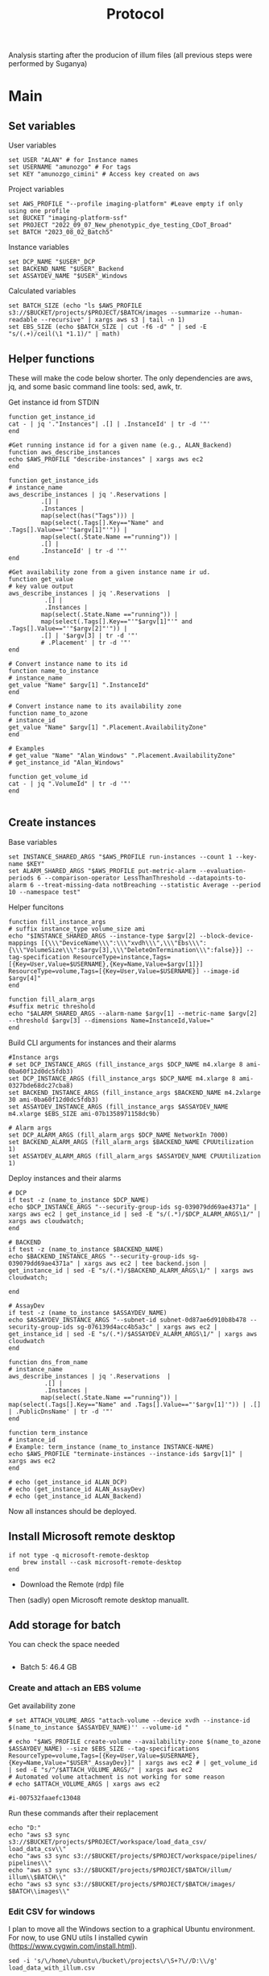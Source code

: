 #+title: Protocol
#+OPTIONS: ^:nil
#+PROPERTY: HEADER-ARGS+ :eval no-export

Analysis starting after the producion of illum files (all previous steps were performed by Suganya)

* Main
:PROPERTIES:
:header-args:shell: :session *main* :results output silent :exports code
:END:
** Set variables
User variables
#+begin_src shell
set USER "ALAN" # for Instance names
set USERNAME "amunozgo" # For tags
set KEY "amunozgo_cimini" # Access key created on aws
#+end_src

#+RESULTS:

Project variables
#+begin_src shell
set AWS_PROFILE "--profile imaging-platform" #Leave empty if only using one profile
set BUCKET "imaging-platform-ssf"
set PROJECT "2022_09_07_New_phenotypic_dye_testing_CDoT_Broad"
set BATCH "2023_08_02_Batch5"
#+end_src

Instance variables
#+begin_src shell
set DCP_NAME "$USER"_DCP
set BACKEND_NAME "$USER"_Backend
set ASSAYDEV_NAME "$USER"_Windows
#+end_src

Calculated variables
#+begin_src shell
set BATCH_SIZE (echo "ls $AWS_PROFILE  s3://$BUCKET/projects/$PROJECT/$BATCH/images --summarize --human-readable --recursive" | xargs aws s3 | tail -n 1)
set EBS_SIZE (echo $BATCH_SIZE | cut -f6 -d" " | sed -E "s/(.+)/ceil(\1 *1.1)/" | math)
#+end_src
** Helper functions
These will make the code below shorter. The only dependencies are aws, jq, and some basic command line tools: sed, awk, tr.

Get instance id from STDIN
#+begin_src shell
function get_instance_id
cat - | jq '."Instances"| .[] | .InstanceId' | tr -d '"'
end

#Get running instance id for a given name (e.g., ALAN_Backend)
function aws_describe_instances
echo $AWS_PROFILE "describe-instances" | xargs aws ec2
end

function get_instance_ids
# instance_name
aws_describe_instances | jq '.Reservations |
         .[] |
         .Instances |
         map(select(has("Tags"))) |
         map(select(.Tags[].Key=="Name" and .Tags[].Value=="'"$argv[1]"'")) |
         map(select(.State.Name =="running")) |
         .[] |
         .InstanceId' | tr -d '"'
end

#Get availability zone from a given instance name ir ud.
function get_value
# key value output
aws_describe_instances | jq '.Reservations  |
          .[] |
          .Instances |
         map(select(.State.Name =="running")) |
         map(select(.Tags[].Key=="'"$argv[1]"'" and .Tags[].Value=="'"$argv[2]"'")) |
         .[] | '$argv[3] | tr -d '"'
         # .Placement' | tr -d '"'
end

# Convert instance name to its id
function name_to_instance
# instance_name
get_value "Name" $argv[1] ".InstanceId"
end

# Convert instance name to its availability zone
function name_to_azone
# instance_id
get_value "Name" $argv[1] ".Placement.AvailabilityZone"
end

# Examples
# get_value "Name" "Alan_Windows" ".Placement.AvailabilityZone"
# get_instance_id "Alan_Windows"

function get_volume_id
cat - | jq ".VolumeId" | tr -d '"'
end

#+end_src

** Create instances
Base variables
#+begin_src shell
set INSTANCE_SHARED_ARGS "$AWS_PROFILE run-instances --count 1 --key-name $KEY"
set ALARM_SHARED_ARGS "$AWS_PROFILE put-metric-alarm --evaluation-periods 6 --comparison-operator LessThanThreshold --datapoints-to-alarm 6 --treat-missing-data notBreaching --statistic Average --period 10 --namespace test"
#+end_src

Helper funcitons
#+begin_src shell
function fill_instance_args
# suffix instance_type volume_size ami
echo "$INSTANCE_SHARED_ARGS --instance-type $argv[2] --block-device-mappings [{\\\"DeviceName\\\":\\\"xvdh\\\",\\\"Ebs\\\":{\\\"VolumeSize\\\":$argv[3],\\\"DeleteOnTermination\\\":false}}] --tag-specification ResourceType=instance,Tags=[{Key=User,Value=$USERNAME},{Key=Name,Value=$argv[1]}] ResourceType=volume,Tags=[{Key=User,Value=$USERNAME}] --image-id $argv[4]"
end

function fill_alarm_args
#suffix metric threshold
echo "$ALARM_SHARED_ARGS --alarm-name $argv[1] --metric-name $argv[2] --threshold $argv[3] --dimensions Name=InstanceId,Value="
end
#+end_src

Build CLI arguments for instances and their alarms
#+begin_src shell
#Instance args
# set DCP_INSTANCE_ARGS (fill_instance_args $DCP_NAME m4.xlarge 8 ami-0ba60f12d0dc5fdb3)
set DCP_INSTANCE_ARGS (fill_instance_args $DCP_NAME m4.xlarge 8 ami-0327bde68dc27cba8)
set BACKEND_INSTANCE_ARGS (fill_instance_args $BACKEND_NAME m4.2xlarge 30 ami-0ba60f12d0dc5fdb3)
set ASSAYDEV_INSTANCE_ARGS (fill_instance_args $ASSAYDEV_NAME m4.xlarge $EBS_SIZE ami-07b1358971158dc9b)

# Alarm args
set DCP_ALARM_ARGS (fill_alarm_args $DCP_NAME NetworkIn 7000)
set BACKEND_ALARM_ARGS (fill_alarm_args $BACKEND_NAME CPUUtilization 1)
set ASSAYDEV_ALARM_ARGS (fill_alarm_args $ASSAYDEV_NAME CPUUtilization 1)
#+end_src

Deploy instances and their alarms
#+begin_src shell
# DCP
if test -z (name_to_instance $DCP_NAME)
echo $DCP_INSTANCE_ARGS "--security-group-ids sg-039079dd69ae4371a" | xargs aws ec2 | get_instance_id | sed -E "s/(.*)/$DCP_ALARM_ARGS\1/" | xargs aws cloudwatch;
end

# BACKEND
if test -z (name_to_instance $BACKEND_NAME)
echo $BACKEND_INSTANCE_ARGS "--security-group-ids sg-039079dd69ae4371a" | xargs aws ec2 | tee backend.json | get_instance_id | sed -E "s/(.*)/$BACKEND_ALARM_ARGS\1/" | xargs aws cloudwatch;

end

# AssayDev
if test -z (name_to_instance $ASSAYDEV_NAME)
echo $ASSAYDEV_INSTANCE_ARGS "--subnet-id subnet-0d87ae6d910b8b478 --security-group-ids sg-076139d4acc4b5a3c" | xargs aws ec2 | get_instance_id | sed -E "s/(.*)/$ASSAYDEV_ALARM_ARGS\1/" | xargs aws cloudwatch
end

function dns_from_name
# instance_name
aws_describe_instances | jq '.Reservations  |
          .[] |
          .Instances |
         map(select(.State.Name =="running")) | map(select(.Tags[].Key=="Name" and .Tags[].Value=="'$argv[1]'")) | .[] | .PublicDnsName' | tr -d '"'
end

function term_instance
# instance_id
# Example: term_instance (name_to_instance INSTANCE-NAME)
echo $AWS_PROFILE "terminate-instances --instance-ids $argv[1]" | xargs aws ec2
end
#+end_src

#+begin_src shell
# echo (get_instance_id ALAN_DCP)
# echo (get_instance_id ALAN_AssayDev)
# echo (get_instance_id ALAN_Backend)
#+end_src

Now all instances should be deployed.

** Install Microsoft remote desktop
#+begin_src shell
if not type -q microsoft-remote-desktop
    brew install --cask microsoft-remote-desktop
end
#+end_src

#+RESULTS:

- Download the Remote (rdp) file
Then (sadly) open Microsoft remote desktop manuallt.

** Add storage for batch
You can check the space needed
#+begin_src shell
#+end_src
- Batch 5: 46.4 GB

*** Create and attach an EBS volume

Get availability zone
#+begin_src shell
# set ATTACH_VOLUME_ARGS "attach-volume --device xvdh --instance-id $(name_to_instance $ASSAYDEV_NAME)'' --volume-id "

# echo "$AWS_PROFILE create-volume --availability-zone $(name_to_azone $ASSAYDEV_NAME) --size $EBS_SIZE --tag-specifications ResourceType=volume,Tags=[{Key=User,Value=$USERNAME},{Key=Name,Value="$USER"_AssayDev}]" | xargs aws ec2 # | get_volume_id | sed -E "s/^/$ATTACH_VOLUME_ARGS/" | xargs aws ec2
# Automated volume attachment is not working for some reason
# echo $ATTACH_VOLUME_ARGS | xargs aws ec2

#i-007532faaefc13048
#+end_src

Run these commands after their replacement
#+begin_src shell
echo "D:"
echo "aws s3 sync  s3://$BUCKET/projects/$PROJECT/workspace/load_data_csv/ load_data_csv\\"
echo "aws s3 sync s3://$BUCKET/projects/$PROJECT/workspace/pipelines/ pipelines\\"
echo "aws s3 sync s3://$BUCKET/projects/$PROJECT/$BATCH/illum/ illum\\$BATCH\\"
echo "aws s3 sync s3://$BUCKET/projects/$PROJECT/$BATCH/images/ $BATCH\\images\\"
#+end_src

*** Edit CSV for windows
I plan to move all the Windows section to a graphical Ubuntu environment. For now, to use GNU utils I installed cywin (https://www.cygwin.com/install.html).

#+begin_src shell
sed -i 's/\/home\/ubuntu\/bucket\/projects\/\S+?\//D:\\/g' load_data_with_illum.csv

sed -i 's/\//\\/g' load_data_with_illum.csv
#+end_src

**** Edit assaydev.pipe
**** Upload to aws
#+begin_src shell
echo "aws s3 cp D:\\\pipelines\\\\"$BATCH"\\\assaydev.cppipe s3://$BUCKET/projects/$PROJECT/workspace/pipelines/$BATCH/assaydev.cppipe"
#+end_src

*** Run DevAssay
**** Configure Distributed Cell Profiler.
#+begin_src shell
ssh-add "~/.ssh/$KEY".pem
set REMOTE_ADDRESS ( ssh dns_from_name $DCP_NAME )
scp .ssh/amunozgo_cimini.pem ubuntu@$REMOTE_ADDRESS:/home/ubuntu/.ssh/

ssh ubuntu@$REMOTE_ADDRESS

# On the running DCP instance
cd ~/efs/$PROJECT/workspace/software/Distributed-CellProfiler
sed -Ei "s/^APP_NAME = .*/APP_NAME = '$PROJECT\_AssayDev'/" config.py
sed -Ei "s/^SSH_KEY_NAME = .*/SSH_KEY_NAME = '$KEY.pem'/" config.py
sed -Ei "s/^CLUSTER_MACHINES = .*/CLUSTER_MACHINES = 100/" config.py
sed -Ei "s/^SQS_MESSAGE_VISIBILITY = .*/SQS_MESSAGE_VISIBILITY = 10 * 60/" config.py
sed -Ei "s/^EXPECTED_NUMBER_FILES = .*/EXPECTED_NUMBER_FILES = 1/" config.py
sed -Ei "s/^SQS_DEAD_LETTER_QUEUE = .*/SQS_DEAD_LETTER_QUEUE = '$USER\_DeadMessages'/" config.py

#+end_src
**** Configure Batch File
**** Run segmentation for a subset of the data
**** Stitch images into one
